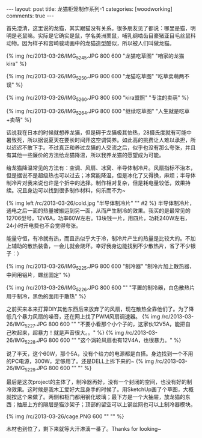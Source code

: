 #+BEGIN_HTML
---
layout: post
title: 龙猫柜笼制作系列-1
categories: [woodworking]
comments: true
---
#+END_HTML

首先澄清，这里说的龙猫，其实跟猫没有关系。很多朋友见了都说：哪里是猫，明明是老鼠嘛。实际是它确实是鼠，学名美洲栗鼠，哺乳纲啮齿目豪猪亚目毛丝鼠科动物。因为样子和宫崎骏动画中的龙猫造型酷似，所以被人们叫做龙猫。

{% img /rc/2013-03-26/IMG_5245.JPG 800 600 "龙猫吃草图" "咱家的龙猫kira" %}

{% img /rc/2013-03-26/IMG_5250.JPG 800 600 "龙猫吃草图" "吃草卖萌两不误" %}

#+begin_html
<!-- more -->
#+end_html

{% img /rc/2013-03-26/IMG_5260.JPG 800 600 "kira盟照" "专注的卖萌" %}

{% img /rc/2013-03-26/IMG_5264.JPG 800 600 "继续吃草图" "人生就是吃草+卖萌" %}

话说我在日本的时候就想养龙猫，但是碍于龙猫极其怕热，28摄氏度就有可能中暑致死，所以据说夏天在要长时间开这空调饲养。如此高的挑费让人难以承担，所以迟迟不敢下手。不过真正和养过龙猫的人交流之后，似乎也没有那么夸张，并且有其他一些廉价的方法给龙猫降温，所以我养龙猫的愿望成为可能。

给龙猫降温常见的方法有：空调、风扇、冰窝、半导体制冷片。风扇指标不治本，但是据说不是超级热也可以过去；冰窝能降温，但是冰化了又得换，麻烦；半导体制冷片对我来说也许是个折中的选择。制作相对复杂，但是耗电量较低，效果持续。况且身边可以找到很多制作材料，何乐而不为~


{% img left /rc/2013-03-26/cold.jpg  "半导体制冷片" "" #2 %}
半导体制冷片，通电之后一面的热量被搬运到另一面，从而产生制冷的效果。我买的是最常见的12706型号，12V6A，功率60W左右。13块钱一片，用四片，功耗240W左右，24小时开电费也不会觉得夸张。


能量守恒，有冷就有热，而且热似乎大于冷，制冷片产生的热量是比较大的。不加上辅助的散热装备，一会儿就会烧坏。幸好我身边能找到不少散热片，省了不少银子：） 

{% img /rc/2013-03-26/IMG_5225.JPG 800 600 "制冷器" "制冷片加上散热器，中间用铝片，螺丝固定" %}

{% img /rc/2013-03-26/IMG_5226.JPG 800 600 "" "平置的制冷器，白色散热片用于制冷，黑色的面用于散热" %}

之前买来本来打算DIY其他东西后来放弃了的风扇，现在散热全靠他们了。为了降低几个暴力风扇的噪音，还在网上找了PWM风扇调速器。
{% img /rc/2013-03-26/IMG_5227.JPG 800 600 "" "不要小看那个小个子的，这家伙12V5A，能把自己吹起来，超暴力！就是声音很大。。" %}
{% img /rc/2013-03-26/IMG_5228.JPG 800 600 "" "这个涡轮风扇也有12V4A，也很暴力。" %}

说了半天，这个60W，那个5A，没有个给力的电源都是白搭。身边找到一个不用的PC电源，300W，足够用了。还是DELL上拆下来的~
{% img /rc/2013-03-26/IMG_5229.JPG 800 600 "" "" %}


最后是这次project的主体了，制冷器再好，没有一个封闭的空间，也没有好的制冷效果。这时候是我木工爱好大显身手的时候了。用SketchUp画了个草图，大概就按这个来做了。两侧和柜门都用钢化玻璃；最下方是一个大抽屉，放龙猫的东西；抽屉上方的隔层是猫沙架子；顶部的留空可以上钢丝网也可以上制冷器模块。

{% img /rc/2013-03-26/cage.PNG 600 "" "" %}

木材也到位了，剩下来就等大汗淋漓一番了。Thanks for looking~ 
